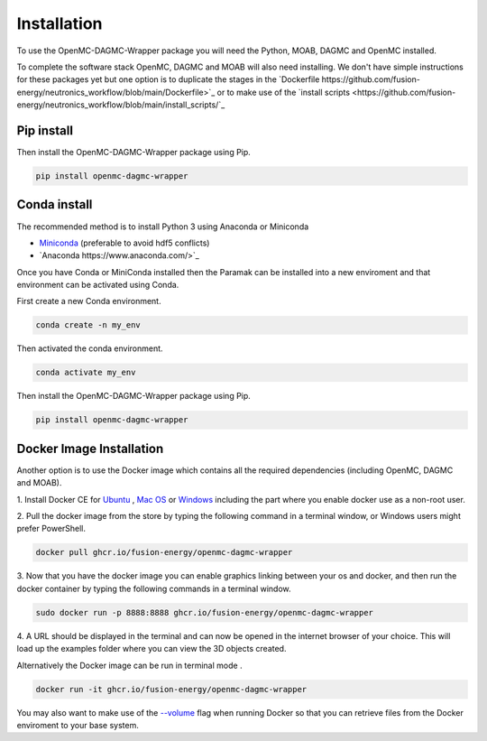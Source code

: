 
Installation
============

To use the OpenMC-DAGMC-Wrapper package you will need the Python, MOAB, DAGMC
and OpenMC installed.


To complete the software stack OpenMC, DAGMC and MOAB will also need installing.
We don't have simple instructions for these packages yet but one option is to
duplicate the stages in the `Dockerfile https://github.com/fusion-energy/neutronics_workflow/blob/main/Dockerfile>`_
or to make use of the `install scripts <https://github.com/fusion-energy/neutronics_workflow/blob/main/install_scripts/`_


Pip install
-----------

Then install the OpenMC-DAGMC-Wrapper package using Pip.

.. code-block:: python

   pip install openmc-dagmc-wrapper


Conda install
-------------

The recommended method is to install Python 3 using Anaconda or Miniconda

* `Miniconda <https://docs.conda.io/en/latest/miniconda.html>`_ (preferable to avoid hdf5 conflicts)
* `Anaconda https://www.anaconda.com/>`_
  
Once you have Conda or MiniConda installed then the Paramak can be installed
into a new enviroment and that environment can be activated using Conda.

First create a new Conda environment.

.. code-block:: python

   conda create -n my_env


Then activated the conda environment.

.. code-block:: python

   conda activate my_env


Then install the OpenMC-DAGMC-Wrapper package using Pip.

.. code-block:: python

   pip install openmc-dagmc-wrapper


Docker Image Installation
-------------------------

Another option is to use the Docker image which contains all the required
dependencies (including OpenMC, DAGMC and MOAB).

1. Install Docker CE for `Ubuntu <https://docs.docker.com/install/linux/docker-ce/ubuntu/>`_ ,
`Mac OS <https://store.docker.com/editions/community/docker-ce-desktop-mac>`_ or
`Windows <https://hub.docker.com/editions/community/docker-ce-desktop-windows>`_
including the part where you enable docker use as a non-root user.

2. Pull the docker image from the store by typing the following command in a
terminal window, or Windows users might prefer PowerShell.

.. code-block:: bash

   docker pull ghcr.io/fusion-energy/openmc-dagmc-wrapper

3. Now that you have the docker image you can enable graphics linking between
your os and docker, and then run the docker container by typing the following
commands in a terminal window.

.. code-block:: bash

   sudo docker run -p 8888:8888 ghcr.io/fusion-energy/openmc-dagmc-wrapper

4. A URL should be displayed in the terminal and can now be opened in the
internet browser of your choice. This will load up the examples folder where
you can view the 3D objects created.

Alternatively the Docker image can be run in terminal mode .

.. code-block:: bash

   docker run -it ghcr.io/fusion-energy/openmc-dagmc-wrapper

You may also want to make use of the
`--volume <https://docs.docker.com/storage/volumes/>`_
flag when running Docker so that you can retrieve files from the Docker
enviroment to your base system.
